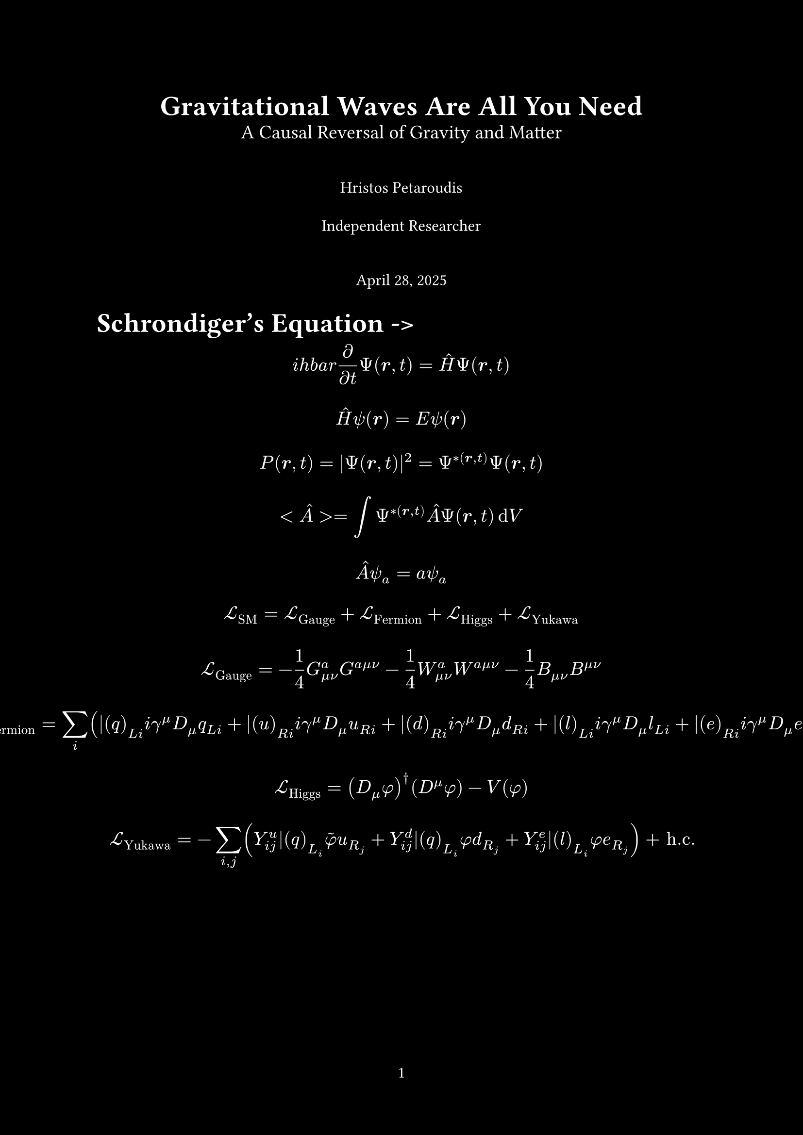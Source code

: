 #set page(
  paper: "a4",
  margin: 1in,
  background: rect(width: 100%, height: 100%, fill: black),
  numbering: "1"
)

#set text(
  font: "FiraCode Nerd Font",
  fill: white,
  size: 12pt
)

#show math.equation: set text(14pt)

#set heading(level: 1, numbering: "1.")
#show heading.where(level: 1): it => block(text(weight: "bold", size: 1.2em, it.body))

#align(center)[
  #text(size: 1.728em, weight: "bold")[Gravitational Waves Are All You Need]
  #linebreak()
  #text(size: 1.2em)[A Causal Reversal of Gravity and Matter]

  #v(1.5em) // Vertical space

  Hristos Petaroudis

  #v(0.5em)

  Independent Researcher

  #v(1.5em)

  // Display today's date
  April 28, 2025
]

= Schrondiger's Equation -> 

$ i h b a r frac(partial, partial t) Psi(bold(r), t) = hat(H) Psi(bold(r), t) $

$ hat(H) psi(bold(r)) = E psi(bold(r)) $

$ P(bold(r), t) = |Psi(bold(r), t)|^2 = Psi^ast(bold(r), t) Psi(bold(r), t) $

$ <hat(A)> = integral Psi^ast(bold(r), t) hat(A) Psi(bold(r), t) dif V $

$ hat(A) psi_a = a psi_a $

$ cal(L)_"SM" = cal(L)_"Gauge" + cal(L)_"Fermion" + cal(L)_"Higgs" + cal(L)_"Yukawa" $

$
cal(L)_"Gauge" = -1/4 G^a_(mu nu) G^(a mu nu) - 1/4 W^a_(mu nu) W^(a mu nu) - 1/4 B_(mu nu) B^(mu nu)
$

$
cal(L)_"Fermion" = sum_(i) (
    bar(q)_(L i) i gamma^mu D_mu q_(L i) +
    bar(u)_(R i) i gamma^mu D_mu u_(R i) +
    bar(d)_(R i) i gamma^mu D_mu d_(R i) +
    bar(l)_(L i) i gamma^mu D_mu l_(L i) +
    bar(e)_(R i) i gamma^mu D_mu e_(R i)
)
$

$
cal(L)_"Higgs" = (D_mu phi)^dagger (D^mu phi) - V(phi)
$

$
cal(L)_"Yukawa" = - sum_(i,j) (
     Y^u_(i j) bar(q)_(L_i) tilde(phi) u_(R_j) +
     Y^d_(i j) bar(q)_(L_i) phi d_(R_j) +
     Y^e_(i j) bar(l)_(L_i) phi e_(R_j)
) + "h.c."
$

